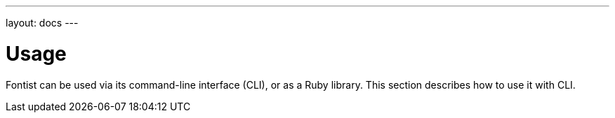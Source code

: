 ---
layout: docs
---

= Usage

Fontist can be used via its command-line interface (CLI), or as a
Ruby library. This section describes how to use it with CLI.
